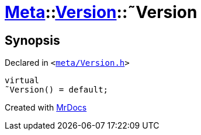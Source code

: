 [#Meta-Version-2destructor]
= xref:Meta.adoc[Meta]::xref:Meta/Version.adoc[Version]::&tilde;Version
:relfileprefix: ../../
:mrdocs:


== Synopsis

Declared in `&lt;https://github.com/PrismLauncher/PrismLauncher/blob/develop/launcher/meta/Version.h#L41[meta&sol;Version&period;h]&gt;`

[source,cpp,subs="verbatim,replacements,macros,-callouts"]
----
virtual
&tilde;Version() = default;
----



[.small]#Created with https://www.mrdocs.com[MrDocs]#
